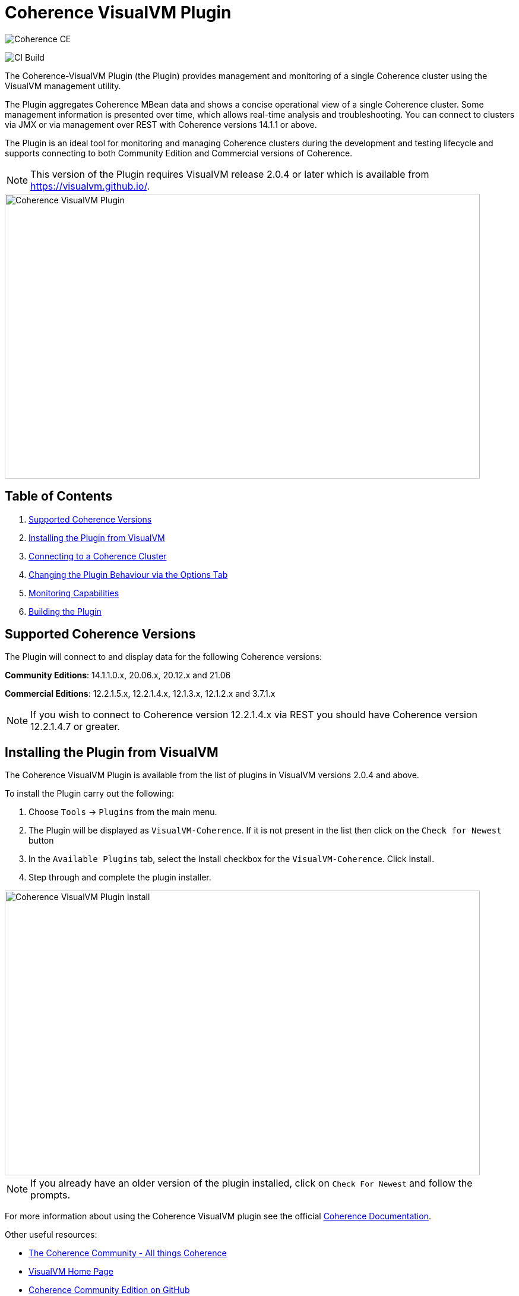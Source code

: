 ///////////////////////////////////////////////////////////////////////////////
Copyright (c) 2020, Oracle and/or its affiliates. All rights reserved.
DO NOT ALTER OR REMOVE COPYRIGHT NOTICES OR THIS FILE HEADER.

This code is free software; you can redistribute it and/or modify it
under the terms of the GNU General Public License version 2 only, as
published by the Free Software Foundation.  Oracle designates this
particular file as subject to the "Classpath" exception as provided
by Oracle in the LICENSE file that accompanied this code.

This code is distributed in the hope that it will be useful, but WITHOUT
ANY WARRANTY; without even the implied warranty of MERCHANTABILITY or
FITNESS FOR A PARTICULAR PURPOSE.  See the GNU General Public License
version 2 for more details (a copy is included in the LICENSE file that
accompanied this code).

You should have received a copy of the GNU General Public License version
2 along with this work; if not, write to the Free Software Foundation,
Inc., 51 Franklin St, Fifth Floor, Boston, MA 02110-1301 USA.

Please contact Oracle, 500 Oracle Parkway, Redwood Shores, CA 94065 USA
or visit www.oracle.com if you need additional information or have any
questions.
///////////////////////////////////////////////////////////////////////////////
= Coherence VisualVM Plugin

image::https://oracle.github.io/coherence/assets/images/logo-red.png[Coherence CE]

image:https://github.com/oracle/coherence-visualvm/workflows/Java%20CI%20-%20Released%20versions/badge.svg[CI Build]

The Coherence-VisualVM Plugin (the Plugin) provides management and monitoring of a single Coherence cluster using the VisualVM management utility.

The Plugin aggregates Coherence MBean data and shows a concise operational view of a single Coherence cluster.
Some management information is presented over time, which allows real-time analysis and troubleshooting.
You can connect to clusters via JMX or via management over REST with Coherence versions 14.1.1 or above.

The Plugin is an ideal tool for monitoring and managing Coherence clusters during the development and testing lifecycle and supports connecting to both
Community Edition and Commercial versions of Coherence.

NOTE: This version of the Plugin requires VisualVM release 2.0.4 or later which is available from https://visualvm.github.io/.

image::assets/coherence-visualvm.png[Coherence VisualVM Plugin,800,479]

== Table of Contents

1. <<versions, Supported Coherence Versions>>
2. <<install, Installing the Plugin from VisualVM>>
3. <<connect, Connecting to a Coherence Cluster>>
4. <<prefs, Changing the Plugin Behaviour via the Options Tab>>
5. <<capabilities, Monitoring Capabilities>>
6. <<build, Building the Plugin>>


[#versions]
== Supported Coherence Versions

The Plugin will connect to and display data for the following Coherence versions:

**Community Editions**: 14.1.1.0.x, 20.06.x, 20.12.x and 21.06

**Commercial Editions**: 12.2.1.5.x,  12.2.1.4.x, 12.1.3.x, 12.1.2.x and 3.7.1.x

NOTE: If you wish to connect to Coherence version 12.2.1.4.x via REST you should have Coherence version 12.2.1.4.7 or greater.

[#install]
== Installing the Plugin from VisualVM

The Coherence VisualVM Plugin is available from the list of plugins in VisualVM versions 2.0.4 and above.

To install the Plugin carry out the following:

1. Choose `Tools` -> `Plugins` from the main menu.
2. The Plugin will be displayed as `VisualVM-Coherence`. If it is not present in the list then click on the `Check for Newest` button
3. In the `Available Plugins` tab, select the Install checkbox for the `VisualVM-Coherence`. Click Install.
4. Step through and complete the plugin installer.

image::assets/coherence-visualvm-install.png[Coherence VisualVM Plugin Install,800,479]

NOTE: If you already have an older version of the plugin installed, click on `Check For Newest` and follow the prompts.

For more information about using the Coherence VisualVM plugin see the official https://docs.oracle.com/en/middleware/standalone/coherence/14.1.1.0/manage/using-jmx-manage-oracle-coherence.html[Coherence Documentation].

Other useful resources:

* https://coherence.community/[The Coherence Community - All things Coherence]
* https://visualvm.github.io/[VisualVM Home Page]
* https://github.com/oracle/coherence[Coherence Community Edition on GitHub]
* https://github.com/oracle/coherence/tree/master/examples[Various Coherence Examples]
* https://github.com/oracle/coherence-operator[The Coherence Operator - Run your clusters in Kubernetes]

[#connect]
== Connecting to a Coherence Cluster

=== 1. Connecting Directly to a Process

Once the Plugin is installed, you can double-click on a Coherence process in the left pane, usually `com.tangosol.net.DefaultCacheServer`, after which a `Coherence` tab will be displayed.

=== 2. Connecting via Management over REST

You can also connect via Coherence Management over REST by right-clicking on the `Coherence Clusters` tree item and choose `Add Coherence Cluster`.

Provide a name for the cluster and use the following URL based upon what type of cluster you are connecting to:

1. Standalone Coherence - `http://<host>:<management-port>/management/coherence/cluster`

2. WebLogic Server -  `http://<admin-host>:<admin-port>/management/coherence/<version>/clusters` - You can use `latest` as the version.

NOTE: To enable Management over REST for a stand-alone cluster, please see the
https://docs.oracle.com/en/middleware/standalone/coherence/14.1.1.0/rest-reference/quick-start.html[Coherence Documentation].

=== 3. Connecting to Coherence in WebLogic Server via the Admin Server

If you have Coherence running within WebLogic Server using the `Managed Coherence Servers` functionality you can either
connect via REST as described above or if you want to connect to the `domain runtime MBean server`, use the instructions below.

1. Ensure you have the same version of WebLogic Server installed locally as the instance you are connecting to.

2. Use the following (on one line) to start VisualVM replacing WLS_HOME with your WebLogic Server home.
+
[source,shell]
----
/path/to/visualvm --cp WLS_HOME/server/lib/wljmxclient.jar:WLS_HOME/server/lib/weblogic.jar
   -J-Djmx.remote.protocol.provider.pkgs=weblogic.management.remote
   -J-Dcoherence.plugin.visualvm.disable.mbean.check=true
----
+
NOTE: On a Mac, the default VisualVM installed is usually `/Applications/VisualVM.app/Contents/MacOS/visualvm`.
For Windows ensure that you use `visualvm.exe` and change the `/` to `\` and change the classpath separator from `:` to `;`.

3. From the VisualVM Applications tree, right-click `Local` and select `Add JMX Connection`. The Add JMX Connection dialog box displays.

4. Use either of the following connect strings depending upon the WebLogic Version you are connecting to.
+
For WebLogic Server 14.1.1.X and above use **t3** protocol:
+
[source,shell]
----
service:jmx:t3://hostname:port/jndi/weblogic.management.mbeanservers.domainruntime
----
+
For WebLogic Server 12.2.1.5 and below use **iiop** protocol:
+
[source,shell]
----
service:jmx:iiop://hostname:port/jndi/weblogic.management.mbeanservers.domainruntime
----
+
NOTE: in WebLogic Server 14.1.1.x and above the `wljmxclient.jar` no longer exists and will be ignored in the classpath.
You may remove it from the above `--cp` statement if you like.

5. Click `Use security credentials` and enter the WebLogic Server username and password.

6. Check `Do not require SSL connection` if your connection is not SSL and select `Connect Immediately`.

7. Right-Click on the connection and select `Open`. The Coherence tab will be displayed.

NOTE: If you wish to secure access to the REST endpoints or via JMX, please refer to either the https://docs.oracle.com/en/middleware/standalone/coherence/14.1.1.0/index.html[Coherence Documentation]
or relevant JMX security documentation.

[#prefs]
== Changing the Plugin Behaviour via the Options Tab

In version 1.0.1 or above of the VisualVM Plugin, you can change the behaviour of the plugin
by using the Options pane. To open the options choose the following depending upon your platform:

1. Mac:  `VisualVM` -> `Preferences` and select the `Coherence` tab.

2. Windows/Linux: `Tools` -> `Options` and select the `Coherence` tab.

You will see the preferences as shown below:

image::assets/coherence-visualvm-preferences.png[Coherence CE]

There are tool tips for each of the preferences, but a summary is shown below.

.Table Coherence VisualVM Preferences
!===
|Preference | Default | Usage
| Data Refresh Time| 30 |  Time (in seconds) between refreshing data from the cluster. Do not set too low as this could adversely affect performance in large clusters.
| Log Query Times| false | Enables logging of query times to the VisualVM logfile when retrieving data.
| Disable MBean Check | false | Disables the MBean check when connecting to WebLogic Server. This allows the plugin to startup without checking for Cluster MBean.
| REST Request Timeout | 30000 | The request timeout (in ms) when using REST to connect to a cluster.
| Enable REST Debug | false | Enables HTTP request debugging when using REST to connect to a cluster.
| Enable Persistence List | true | Enables dropdown list of snapshots rather than having to enter the snapshot when performing snapshot operations.
| Enable Zoom on Graphs | false | Enables additional zoom function for all graphs.
| Enable Cluster Snapshot tab | false | Enables experimental Cluster Snapshot tab. This tab is useful for seeing all the relevant cluster information on one pae in a text format.
| Enable Cluster Heap Dump | false | Enables the cluster heap dump button on the Cluster Overview tab.
| Analyze Unavailable Time in LogFile| | Provides the ability to analyze log files where Partition Events Logging has been enabled for logs generated from Coherence versions 21.06 and above. See https://coherence.community/21.06/docs/#/docs/core/07_partition_events_logging[here] for more details. Note: You select a Coherence log file to analyze and don't need to be connected to a running cluster.
!===

[#capabilities]
== Monitoring Capabilities

For all Coherence clusters, the following tabs are displayed:

* **Cluster Overview** - Displays high-level information about the Coherence cluster including cluster name, version, member count and 'Cluster StatusHA'. Summary graphs show total cluster memory available and used, packet publisher and receiver success rates and load averages for machines running Coherence.
* **Machines** - Displays a list of the physical machines that make up the Coherence cluster as well as information about the load averages and available memory on these machines.
* **Members** - Displays the full list of Coherence members/nodes including individual publisher/ receiver success rates, memory and send queue sizes.
* **Services** - Displays information about the running services including partition counts and statusHA values.
If you select a service, on the next data refresh you will see detailed thread information for each node of the service as well as
graphs of that information
* **Caches** - Displays information about any caches including size, and memory usage information. To get the correct information to be displayed for memory usage, you must be using the binary unit-calculator. If you select a cache, on the next data refresh you will see detailed information about each node hosting that service and cache.

Depending upon the edition and functionality you are using, the following optional tabs may be displayed:

* **Proxy Servers**  - If your cluster is running proxy servers, this tab displays information about the proxy servers and the number of connections across each proxy server and total connections.
* **HTTP Servers**  - If your cluster is running proxy servers with HTTP acceptors, this tab displays information about the HTTP servers, the number of connections across each server, total connections and graphs of response codes, errors and requests over time for a selected service.
* **Coherence*Web** - If your cluster is configured for Coherence*Web, this tab displays information about the number applications deployed, the number of HTTP sessions being stored as well as other information regarding session reaping.
* **Federation** - If your cluster is configured with Federated Caching, this tab displays information about each federated service. If you select a service, on the next data refresh you will see detailed outbound/inbound federation traffic information for each node of the service as well as graphs of that information.
* **Persistence** - If your cluster is configured with Persistence, this tab displays information about each service configured with Persistence.  Graphs showing active space used and any additional latencies incurred are also showed.
* **Elastic Data** - If your cluster is configured with Elastic Data, this tab displays graphs and information about RAM Journal and Flash Journal usage.  You can click on each of the usage bars to show detailed node information
* **JCache** - If your cluster is being used to store JCache caches, this tab displays JCache "Management" and "Statistics" MBean information regarding the configured caches.
* **HotCache** - If your cluster contains HotCache node(s), then this tab lists the running HotCache instances. If you select an instance, on the next data refresh the console will display statistics and graphs for the operations performed. You may click on tabs and cache-ops to see further fine-grained information.

[#build]
== Building the Plugin

If you wish to build the Plugin from scratch you need to build the VisualVM dependencies first.
To build the plugin is a two-step process:

1. Generate the VisualVM dependencies
2. Build the Coherence VisualVM Plugin

=== Pre-requisites

You must have the following:

1. Java JDK 1.8 - To build VisualVM dependencies
2. Java JDK 11+ - To build and test the plugin
3. Ant version >= 1.9.9
4. Maven 3.6.3+
5. Git

=== Clone the Repository

1. Clone the Coherence VisualVM repository
+
[source,shell]
----
$ git clone https://github.com/oracle/coherence-visualvm.git
----

=== Generate the VisualVM dependencies

NOTE: These instructions have been summarized from https://github.com/oracle/visualvm/blob/release204/README.md.

NOTE: A Script `install-artifacts.sh` is available in the `bin` directory to run this for a Linux/Mac environment.

1. Ensure you have JDK8 in you PATH.

2. Checkout the VisualVM repository
+
[source,shell]
----
$ git clone https://github.com/oracle/visualvm.git

Cloning into 'visualvm'...
----

3. Checkout the `release204` branch
+
[source,shell]
----
$ cd visualvm

$ git checkout release204

Switched to a new branch 'release204'
----

4. Unzip the NetBeans Platform 11.3
+
[source,shell]
----
$ cd visualvm

$ unzip nb113_platform_19062020.zip
----

5. Build the Plugins
+
[source,shell]
----
$ ant build-zip
----

6. Unzip the artefacts
+
[source,shell]
----
$ cd dist

$ unzip visualvm.zip

$ cd ..
----

7. Generate the NBM's
+
[source,shell]
----
$ ant nbms
----

8. Install into the local repository
+
[source,shell]
----
$ mvn -DnetbeansInstallDirectory=dist/visualvm   \
    -DnetbeansNbmDirectory=build/updates   \
    -DgroupIdPrefix=org.graalvm.visualvm  \
    -DforcedVersion=RELEASE204 org.apache.netbeans.utilities:nb-repository-plugin:populate
----

NOTE: See https://github.com/oracle/visualvm/blob/release204/README.md[here] for instructions on how to
push the artefacts to a remote Maven repository.

==== Build the VisualVM Plugin

1. Ensure you have JDK11 or above in your PATH.

2. Build the Plugin
+
From the `coherence-visualvm` directory:
+
[source,shell]
----
$ mvn clean install -DskipTests
----
+
If you wish to run the Community Edition tests then leave out the `-DskipTests`.

3. Install the Plugin
+
The plugin will be available in the location `coherence-visualvm-plugin/target/coherence-visualvm-plugin-{version}`

Follow the instructions https://docs.oracle.com/en/middleware/standalone/coherence/14.1.1.0/manage/using-jmx-manage-oracle-coherence.html[here]
to install the plugin manually.
